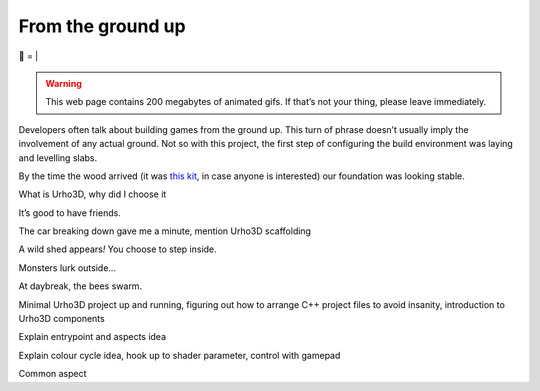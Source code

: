 From the ground up
##################

🌋
=
|

.. warning:: This web page contains 200 megabytes of animated gifs. If that’s
    not your thing, please leave immediately.

Developers often talk about building games from the ground up. This turn of
phrase doesn’t usually imply the involvement of any actual ground. Not so with
this project, the first step of configuring the build environment was laying
and levelling slabs.

.. raw:: html

    <a href="https://youtu.be/8-aBIdLRiEM"><img alt="Spirit level" class="full" src="/assets/images/gifs/20170621110412.gif" width="480" height="270" /></a>

By the time the wood arrived (it was `this kit`_, in case anyone is interested)
our foundation was looking stable.

.. _`this kit`: https://billyoh.com/logcabins/garden-log-cabins

.. raw:: html

    <a href="https://youtu.be/rxam_YF5ud0"><img alt="Walking on level ground" class="full" src="/assets/images/gifs/20170624130826.gif" width="480" height="270" /></a>

What is Urho3D, why did I choose it

.. raw:: html

    <a href="https://youtu.be/PdS1PRah3qo"><img alt="Approaching a small dog" class="full" data-src="/assets/images/gifs/20170624130840.gif" width="480" height="270" /></a>

It’s good to have friends.

.. raw:: html

    <center>
    <iframe width="560" height="315" src="https://www.youtube.com/embed/HmbhXfPKSTk" frameborder="0" allowfullscreen></iframe>
    </center>

The car breaking down gave me a minute, mention Urho3D scaffolding

.. raw:: html

    <a href=""><img alt="A wild shed appears" class="full" data-src="/assets/images/gifs/20170629193548.gif" width="480" height="270" /></a>

A wild shed appears\ *!* You choose to step inside.

.. raw:: html

    <a href=""><img alt="Creep" class="full" data-src="/assets/images/gifs/20170701212208.gif" width="480" height="270" /></a>

Monsters lurk outside...

.. raw:: html

    <a href=""><img alt="Swarm" class="full" data-src="/assets/images/gifs/20170702081734.gif" width="480" /></a>

At daybreak, the bees swarm.

.. raw:: html

    <a href=""><img alt="Light horror" class="full" data-src="/assets/images/gifs/20170702131836.gif" width="480" height="270" /></a>

Minimal Urho3D project up and running, figuring out how to arrange C++ project
files to avoid insanity, introduction to Urho3D components

.. raw:: html

    <a href=""><img alt="Wet hat" class="full" data-src="/assets/images/gifs/20170702175816.gif" width="480" height="270" /></a>

Explain entrypoint and aspects idea

.. raw:: html

    <a href=""><img alt="Moon landing" class="full" data-src="/assets/images/gifs/20170703211622.gif" width="480" height="270" /></a>

Explain colour cycle idea, hook up to shader parameter, control with gamepad

.. raw:: html

    <a href=""><img alt="Blinds" class="full" data-src="/assets/images/gifs/20170706194138.gif" width="480" height="270" /></a>

Common aspect

.. raw:: html

    <a href=""><img alt="Dancing teapot" class="full" data-src="/assets/images/gifs/20170708102530.gif" width="480" height="270" /></a>

.. raw:: html

    <a href=""><img alt="A package from overseas" class="full" data-src="/assets/images/gifs/20170705164350.gif" width="480" height="270" /></a>

.. raw:: html

    <a href=""><img alt="Fuel" class="full" data-src="/assets/images/gifs/20170708173226.gif" width="480" height="270" /></a>


.. raw:: html

    <a href=""><img alt="Light" class="full" data-src="/assets/images/gifs/20170717185744.gif" width="480" height="270" /></a>

.. raw:: html

    <a href=""><img alt="Painting" class="full" data-src="/assets/images/gifs/20170717190048.gif" width="480" height="270" /></a>

.. raw:: html

    <a href=""><img alt="Treemaker" class="full" data-src="/assets/images/gifs/20170718184958.gif" width="480" height="270" /></a>

.. raw:: html

    <a href=""><img alt="Deformable grid" class="full" data-src="/assets/images/gifs/20170725170310.gif" width="480" height="270" /></a>

.. raw:: html

    <a href=""><img alt="Tremors" class="full" data-src="/assets/images/gifs/20170726142418.gif" width="480" height="270" /></a>

.. raw:: html

    <a href=""><img alt="Gigeresque" class="full" data-src="/assets/images/gifs/20170726144124.gif" width="480" height="270" /></a>

.. raw:: html

    <a href=""><img alt="Hexagon generation" class="full" data-src="/assets/images/gifs/20170729094124.gif" width="480" height="270" /></a>

.. raw:: html

    <a href=""><img alt="Hexagon deformation" class="full" data-src="/assets/images/gifs/20170803222420.gif" width="480" height="270" /></a>

.. raw:: html

    <a href=""><img alt="Hexagon deformation close up" class="full" data-src="/assets/images/gifs/20170803234844.gif" width="480" height="270" /></a>

.. raw:: html

    <a href=""><img alt="Vertex colouring" class="full" data-src="/assets/images/gifs/20170804000134.gif" width="480" height="270" /></a>

.. raw:: html

    <a href=""><img alt="Softer vertex colouring" class="full" data-src="/assets/images/gifs/20170804055156.gif" width="480" height="270" /></a>

.. raw:: html

    <a href=""><img alt="Vertex shader" class="full" data-src="/assets/images/gifs/20170805163210.gif" width="480" height="270" /></a>

.. raw:: html

    <a href=""><img alt="Drove round a corner" class="full" data-src="/assets/images/gifs/20170805190708.gif" width="480" height="270" /></a>

.. raw:: html

    <a href=""><img alt="BBQ" class="full" data-src="/assets/images/gifs/20170810193126.gif" width="480" height="270" /></a>

.. raw:: html

    <a href=""><img alt="Standing stone" class="full" data-src="/assets/images/gifs/20170812113836.gif" width="480" height="270" /></a>

.. raw:: html

    <a href=""><img alt="Iridescence" class="full" data-src="/assets/images/gifs/20170813181054.gif" width="480" height="270" /></a>

.. raw:: html

    <a href=""><img alt="Robin" class="full" data-src="/assets/images/gifs/20170814103648.gif" width="480" height="270" /></a>

.. raw:: html

    <a href=""><img alt="Sky" class="full" data-src="/assets/images/gifs/20170814193142.gif" width="480" height="270" /></a>
